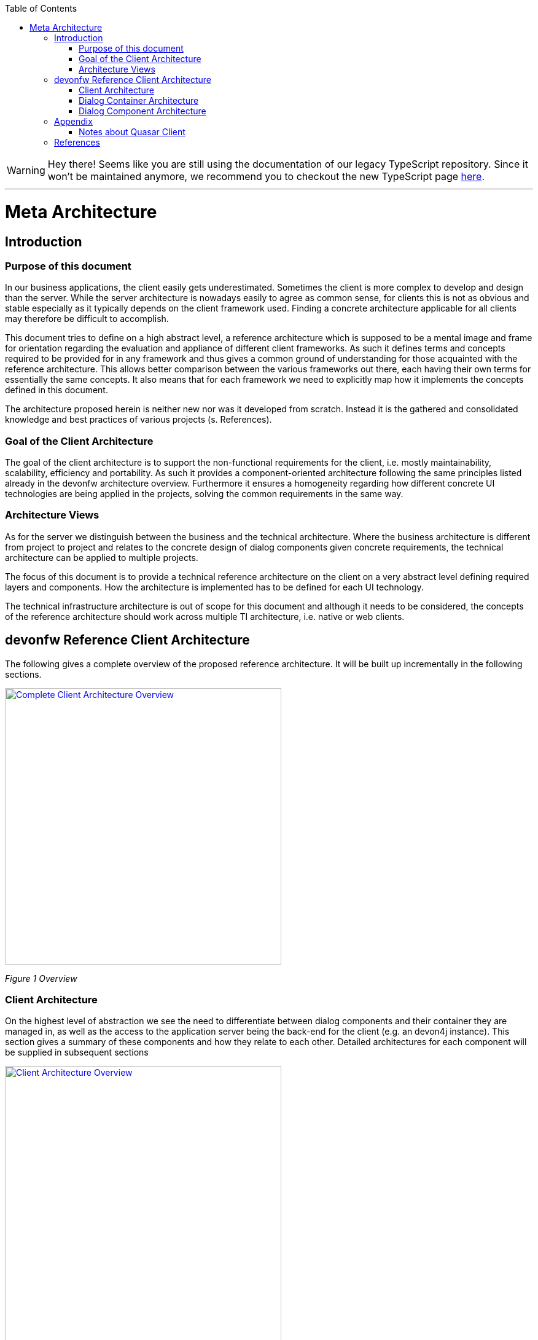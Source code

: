 :toc: macro

ifdef::env-github[]
:tip-caption: :bulb:
:note-caption: :information_source:
:important-caption: :heavy_exclamation_mark:
:caution-caption: :fire:
:warning-caption: :warning:
endif::[]

toc::[]
:idprefix:
:idseparator: -
:reproducible:
:source-highlighter: rouge
:listing-caption: Listing

WARNING: Hey there! Seems like you are still using the documentation of our legacy TypeScript repository. Since it won't be maintained anymore, we recommend you to checkout the new TypeScript page https://devonfw.com/docs/typescript/current/[here]. 

'''

= Meta Architecture

== Introduction

=== Purpose of this document

In our business applications, the client easily gets underestimated. Sometimes the client is more complex to develop and design than the server. While the server architecture is nowadays easily to agree as common sense, for clients this is not as obvious and stable especially as it typically depends on the client framework used. Finding a concrete architecture applicable for all clients may therefore be difficult to accomplish. 

This document tries to define on a high abstract level, a reference architecture which is supposed to be a mental image and frame for orientation regarding the evaluation and appliance of different client frameworks. As such it defines terms and concepts required to be provided for in any framework and thus gives a common ground of understanding for those acquainted with the reference architecture. This allows better comparison between the various frameworks out there, each having their own terms for essentially the same concepts. It also means that for each framework we need to explicitly map how it implements the concepts defined in this document. 

The architecture proposed herein is neither new nor was it developed from scratch. Instead it is the gathered and consolidated knowledge and best practices of various projects (s. References).

=== Goal of the Client Architecture

The goal of the client architecture is to support the non-functional requirements for the client, i.e. mostly maintainability, scalability, efficiency and portability. As such it provides a component-oriented architecture following the same principles listed already in the devonfw architecture overview. Furthermore it ensures a homogeneity regarding how different concrete UI technologies are being applied in the projects, solving the common requirements in the same way.

=== Architecture Views

As for the server we distinguish between the business and the technical architecture. Where the business architecture is different from project to project and relates to the concrete design of dialog components given concrete requirements, the technical architecture can be applied to multiple projects.

The focus of this document is to provide a technical reference architecture on the client on a very abstract level defining required layers and components. How the architecture is implemented has to be defined for each UI technology.

The technical infrastructure architecture is out of scope for this document and although it needs to be considered, the concepts of the reference architecture should work across multiple TI architecture, i.e. native or web clients.

== devonfw Reference Client Architecture

The following gives a complete overview of the proposed reference architecture. It will be built up incrementally in the following sections.
 
image::images/devonfw-methodology/OASP_ClientArchitecture_CompleteOverview.png[Complete Client Architecture Overview, width="450", link="images/devonfw-methodology/OASP_ClientArchitecture_CompleteOverview.png"]
_Figure 1 Overview_

=== Client Architecture

On the highest level of abstraction we see the need to differentiate between dialog components and their container they are managed in, as well as the access to the application server being the back-end for the client (e.g. an devon4j instance). This section gives a summary of these components and how they relate to each other. Detailed architectures for each component will be supplied in subsequent sections
 
image::images/devonfw-methodology/OASP_ClientArchitecture_Overview.png[Client Architecture Overview, width="450", link="images/devonfw-methodology/OASP_ClientArchitecture_Overview.png"]
_Figure 2 Overview of Client Architecture_

==== Dialog Component

A dialog component is a logical, self-contained part of the user interface. It accepts user input and actions and controls communication with the user. Dialog components use the services provided by the dialog container in order to execute the business logic. They are self-contained, i.e. they possess their own user interface together with the associated logic, data and states.

* Dialog components can be composed of other dialog components forming a hierarchy
* Dialog components can interact with each other. This includes communication of a parent to its children, but also between components independent of each other regarding the hierarchy.

==== Dialog Container

Dialog components need to be managed in their life-cycle and how they can be coupled to each other. The dialog container is responsible for this along with the following:

* Bootstrapping the client application and environment
** Configuration of the client
** Initialization of the application server access component
* Dialog Component Management
** Controlling the life-cycle
** Controlling the dialog flow
** Providing means of interaction between the dialogs 
** Providing application server access
** Providing services to the dialog components +
(e.g. printing, caching, data storage)
* Shutdown of the application

==== Application Server Access

Dialogs will require a back-end application server in order to execute their business logic. Typically in an devonfw application the service layer will provide interfaces for the functionality exposed to the client. These business oriented interfaces should also be present on the client backed by a proxy handling the concrete call of the server over the network. This component provides the set of interfaces as well as the proxy.

=== Dialog Container Architecture

The dialog container can be further structured into the following components with their respective tasks described in own sections:
 
image::images/devonfw-methodology/OASP_ClientArchitecture_DialogContainer.png[Dialog Container Architecture Overview, width="450", link="images/devonfw-methodology/OASP_ClientArchitecture_DialogContainer.png"]
_Figure 3 Dialog Container Architecture_

==== Application

The application component represents the overall client in our architecture. It is responsible for bootstrapping all other components and connecting them with each other. As such it initializes the components below and provides an environment for them to work in. 

==== Configuration Management

The configuration management manages the configuration of the client, so the client can be deployed in different environments. This includes configuration of the concrete application server to be called or any other environment-specific property.

==== Dialog Management

The Dialog Management component provides the means to define, create and destroy dialog components. It therefore offers basic life-cycle capabilities for a component. In addition it also allows composition of dialog components in a hierarchy. The life-cycle is then managed along the hierarchy, meaning when creating/destroying a parent dialog, this affects all child components, which are created/destroyed as well. 

==== Service Registry

Apart from dialog components, a client application also consists of services offered to these. A service can thereby encompass among others:

* Access to the application server
* Access to the dialog container functions for managing dialogs or accessing the configuration
* Dialog independent client functionality such as Printing, Caching, Logging, Encapsulated business logic such as tax calculation
* Dialog component interaction

The service registry offers the possibility to define, register and lookup these services. Note that these services could be dependent on the dialog hierarchy, meaning different child instances could obtain different instances / implementations of a service via the service registry, depending on which service implementations are registered by the parents.

Services should be defined as interfaces allowing for different implementations and thus loose coupling.

=== Dialog Component Architecture

A dialog component has to support all or a subset of the following tasks: +
(T1)	Displaying the user interface incl. internationalization +
(T2)	Displaying business data incl. changes made to the data due to user interactions and localization of the data +
(T3)	Accepting user input including possible conversion from e.g. entered Text to an Integer +
(T4)	Displaying the dialog state +
(T5)	Validation of user input +
(T6)	Managing the business data incl. business logic altering it due to user interactions +
(T7)	Execution of user interactions +
(T8)	Managing the state of the dialog (e.g. Edit vs. View) +
(T9)	Calling the application server in the course of user interactions 

Following the principle of separation of concerns, we further structure a dialog component in an own architecture allowing us the distribute responsibility for these tasks along the defined components:
 
image::images/devonfw-methodology/OASP_ClientArchitecture_DialogComponent.png[Dialog Component Architecture, width="450", link="images/devonfw-methodology/OASP_ClientArchitecture_DialogComponent.png"]
_Figure 4 Overview of dialog component architecture_

==== Presentation Layer

The presentation layer generates and displays the user interface, accepts user input and user actions and binds these to the dialog core layer (T1-5). The tasks of the presentation layer fall into two categories:

* *Provision of the visual representation (View component)* +
The presentation layer generates and displays the user interface and accepts user input and user actions. The logical processing of the data, actions and states is performed in the dialog core layer. The data and user interface are displayed in localized and internationalized form.
* *Binding of the visual representation to the dialog core layer* +
The presentation layer itself does not contain any dialog logic. The data or actions entered by the user are then processed in the dialog core layer. There are three aspects to the binding to the dialog core layer. We refer to “data binding”, “state binding” and “action binding”. Syntactical and (to a certain extent) semantic validations are performed during data binding (e.g. cross-field plausibility checks). Furthermore, the formatted, localized data in the presentation layer is converted into the presentation-independent, neutral data in the dialog core layer (parsing) and vice versa (formatting).

==== Dialog Core Layer

The dialog core layer contains the business logic, the control logic, and the logical state of the dialog. It therefore covers tasks T5-9:

* *Maintenance of the logical dialog state and the logical data* +
The dialog core layer maintains the logical dialog state and the logical data in a form which is independent of the presentation. The states of the presentation (e.g. individual widgets) must not be maintained in the dialog core layer, e.g. the view state could lead to multiple presentation states disabling all editable widgets on the view.
* *Implementation of the dialog and dialog control logic* + 
The component parts in the dialog core layer implement the client specific business logic and the dialog control logic. This includes, for example, the manipulation of dialog data and dialog states as well as the opening and closing of dialogs.
* *Communication with the application server* +
The dialog core layer calls the interfaces of the application server via the application server access component services.

The dialog core layer should not depend on the presentation layer enforcing a strict layering and thus minimizing dependencies.

==== Interactions between dialog components

Dialog components can interact in the following ways:

image::images/devonfw-methodology/OASP_ClientArchitecture_DialogInteractions.png[Dialog Interactions, width="450", link="images/devonfw-methodology/OASP_ClientArchitecture_DialogInteractions.png"]

* *Embedding of dialog components* +
As already said dialog components can be hierarchically composed. This composition works by embedding on dialog component within the other. Apart from the life-cycle managed by the dialog container, the embedding needs to cope for the visual embedding of the presentation and core layer.
** *Embedding dialog presentation* +
The parent dialog needs to either integrate the embedded dialog in its layout or open it in an own model window.
** *Embedding dialog core* +
The parent dialog needs to be able to access the embedded instance of its children. This allows initializing and changing their data and states. On the other hand the children might require context information offered by the parent dialog by registering services in the hierarchical service registry.
* *Dialog flow* +
Apart from the embedding of dialog components representing a tight coupling, dialogs can interact with each other by passing the control of the UI, i.e. switching from one dialog to another.

When interacting, dialog components should interact only between the same or lower layers, i.e. the dialog core should not access the presentation layer of another dialog component. 

== Appendix

=== Notes about Quasar Client

The Quasar client architecture as the consolidated knowledge of our CSD projects is the major source for the above drafted architecture. However, the above is a much simplified and more agile version thereof:

* Quasar Client tried to abstract from the concrete UI library being used, so it could decouple the business from the technical logic of a dialog. The presentation layer should be the only one knowing the concrete UI framework used. This level of abstraction was dropped in this reference architecture, although it might of course still make sense in some projects. For fast-moving agile projects in the web however introducing such a level of abstraction takes effort with little gained benefits. With frameworks like Angular 2 we would even introduce one additional seemingly artificial and redundant layer, since it already separates the dialog core from its presentation. 
* In the past and in the days of Struts, JSF, etc. the concept of session handling was important for the client since part of the client was sitting on a server with a session relating it to its remote counterpart on the users PC. Quasar Client catered for this need, by very prominently differentiating between session and application in the root of the dialog component hierarchy. However, in the current days of SPA applications and the lowered importance of servers-side web clients, this prominent differentiation was dropped. When still needed the referenced documents will provide in more detail how to tailor the respective architecture to this end. 

== References

* Architecture Guidelines for Application Design:
https://troom.capgemini.com/sites/vcc/engineering/Cross%20Cutting/ArchitectureGuide/Architecture_Guidelines_for_Application_Design_v2.0.docx
* Quasar Client Architecture:
https://troom.capgemini.com/sites/vcc/Shared%20Documents/CrossCuttingContent/TopicOrientedCCC/QuasarOverview/NCE%20Quasar%20Review%20Workshop%202009-11-17/Quasar%20Development/Quasar-Client-Architectures.doc
